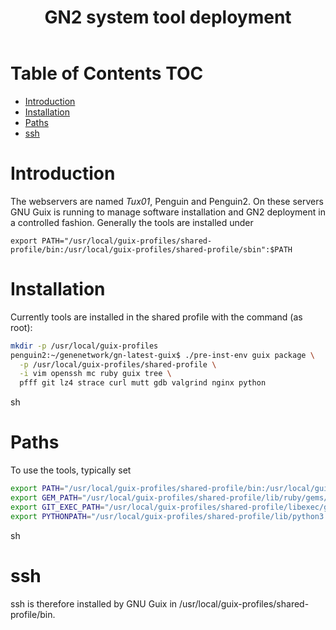 #+TITLE: GN2 system tool deployment

* Table of Contents                                                     :TOC:
 - [[#introduction][Introduction]]
 - [[#installation][Installation]]
 - [[#paths][Paths]]
 - [[#ssh][ssh]]

* Introduction

The webservers are named [[tux01.org][Tux01]], Penguin and Penguin2. On these servers
GNU Guix is running to manage software installation and GN2 deployment
in a controlled fashion. Generally the tools are installed under

: export PATH="/usr/local/guix-profiles/shared-profile/bin:/usr/local/guix-profiles/shared-profile/sbin":$PATH

* Installation

Currently tools are installed in the shared profile with the command (as root):

#+begin_src sh
mkdir -p /usr/local/guix-profiles
penguin2:~/genenetwork/gn-latest-guix$ ./pre-inst-env guix package \
  -p /usr/local/guix-profiles/shared-profile \
  -i vim openssh mc ruby guix tree \
  pfff git lz4 strace curl mutt gdb valgrind nginx python
#+end_src sh

* Paths

To use the tools, typically set

#+begin_src sh
export PATH="/usr/local/guix-profiles/shared-profile/bin:/usr/local/guix-profiles/shared-profile/sbin${PATH:+:}$PATH"
export GEM_PATH="/usr/local/guix-profiles/shared-profile/lib/ruby/gems/2.4.0${GEM_PATH:+:}$GEM_PATH"
export GIT_EXEC_PATH="/usr/local/guix-profiles/shared-profile/libexec/git-core"
export PYTHONPATH="/usr/local/guix-profiles/shared-profile/lib/python3.5/site-packages${PYTHONPATH:+:}$PYTHONPATH"
#+end_src sh

* ssh

ssh is therefore installed by GNU Guix in /usr/local/guix-profiles/shared-profile/bin.
